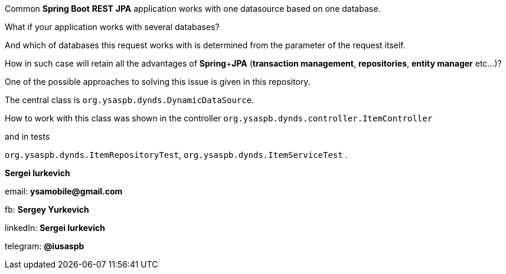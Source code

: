 Common *Spring Boot* *REST* *JPA* application works with one datasource based on one database.

What if your application works with several databases?

And which of databases this request works with is determined from the parameter of the request itself.

How in such case will retain all the advantages of *Spring*+*JPA* (*transaction management*, *repositories*, *entity manager* etc...)?

One of the possible approaches to solving this issue is given in this repository.

The central class is
`org.ysaspb.dynds.DynamicDataSource`.

How to work with this class was shown in the controller
`org.ysaspb.dynds.controller.ItemController`

and in tests

`org.ysaspb.dynds.ItemRepositoryTest`,
`org.ysaspb.dynds.ItemServiceTest`
.

*Sergei Iurkevich*

email: *ysamobile@gmail.com*

fb: *Sergey Yurkevich*

linkedIn: *Sergei Iurkevich*

telegram: *@iusaspb*

